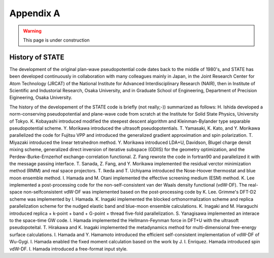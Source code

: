 .. _appendix:

==========
Appendix A
==========

.. warning::
        This page is under construction

History of STATE
----------------

The development of the original plan-wave pseudopotential code dates back to the middle of 1980's, and STATE has been developed continuously in collaboration with many colleagues mainly in Japan, in the Joint Research Center for Atom Technology (JRCAT) of the National Institute for Advanced Interdisciplinary Research (NAIR), then in Institute of Scientific and Industorial Research, Osaka University, and in Graduate School of Engineering, Department of Precision Eigineering, Osaka University.

The history of the developement of the STATE code is briefly (not really;-)) summarized as follows: H. Ishida developed a norm-conserving pseudopotential and plane-wave code from scratch at the Institute for Solid State Physics, University of Tokyo. K. Kobayashi introduced modified the steepest descent algorithm and Kleinman-Bylander type separable pseudopotential scheme. Y. Morikawa introduced the ultrasoft pseudopotentials. T. Yamasaki, K. Kato, and Y. Morikawa parallelized the code for Fujitsu VPP and introduced the generalized gradient approximation and spin polarization. T. Miyazaki introduced the linear tetrahedron method. Y. Morikawa introduced LDA+U, Davidson, Blugel charge densit mixing scheme, generalized direct inversion of iterative subspace (GDIIS) for the geometry optimization, and the Perdew-Burke-Ernzerhof exchange-correlation functional. Z. Fang rewrote the code in fortran90 and parallelized it with the message passing interface. T. Sanada, Z. Fang, and Y. Morikawa implemented the residual verctor minimization method (RMM) and real space projectors. T. Ikeda and T. Uchiyama introduced the Nose-Hoover thermostat and blue moon ensemble method. I. Hamada and M. Otani implemented the effective screening medium (ESM) method. K. Lee implemented a post-processing code for the non-self-consistent van der Waals density functional (vdW-DF). The real-space non-selfconsistent vdW-DF was implemented based on the post-processing code by K. Lee. Grimme's DFT-D2 scheme was implemented by I. Hamada. K. Inagaki implemented the blocked orthonormalization scheme and replica parallelization scheme for the nudged elastic band and blue-moon ensemble calculations. K. Inagaki and M. Haraguchi introduced replica + k-point + band + G-point + thread five-fold parallelization. S. Yanagisawa implemented an interace to the space-time GW code. I. Hamada implemented the Hellmann-Feynman force in DFT+U with the ultrasoft pseudopoteital. T. Hirakawa and K. Inagaki implemented the metadynamics method for multi-dimensional free-energy surface calculations. I. Hamada and Y. Hamamoto introduced the efficient self-consistent implementation of vdW-DF of Wu-Gygi. I. Hamada enabled the fixed moment calculation based on the work by J. I. Enriquez. Hamada introduced spin vdW-DF. I. Hamada introduced a free-format input style.


